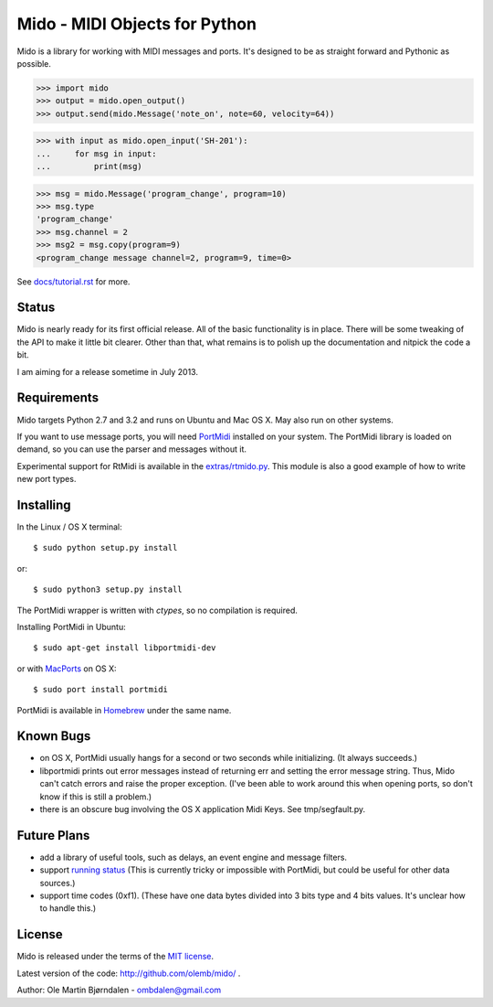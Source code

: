 Mido - MIDI Objects for Python
===============================

Mido is a library for working with MIDI messages and ports. It's
designed to be as straight forward and Pythonic as possible.

.. code:: python

    >>> import mido
    >>> output = mido.open_output()
    >>> output.send(mido.Message('note_on', note=60, velocity=64))

.. code:: python

    >>> with input as mido.open_input('SH-201'):
    ...     for msg in input:
    ...         print(msg)

.. code:: python

    >>> msg = mido.Message('program_change', program=10)
    >>> msg.type
    'program_change'
    >>> msg.channel = 2
    >>> msg2 = msg.copy(program=9)
    <program_change message channel=2, program=9, time=0>

See `<docs/tutorial.rst>`_ for more.


Status
-------

Mido is nearly ready for its first official release. All of the basic
functionality is in place. There will be some tweaking of the API to
make it little bit clearer. Other than that, what remains is to polish
up the documentation and nitpick the code a bit.

I am aiming for a release sometime in July 2013.


Requirements
-------------

Mido targets Python 2.7 and 3.2 and runs on Ubuntu and Mac OS X. May
also run on other systems.

If you want to use message ports, you will need `PortMidi
<http://sourceforge.net/p/portmedia/wiki/portmidi/>`_ installed on
your system. The PortMidi library is loaded on demand, so you can use the parser and messages without it.

Experimental support for RtMidi is available in the
`<extras/rtmido.py>`_. This module is also a good example of how to
write new port types.


Installing
-----------

In the Linux / OS X terminal::

    $ sudo python setup.py install

or::

    $ sudo python3 setup.py install

The PortMidi wrapper is written with `ctypes`, so no compilation is
required.

Installing PortMidi in Ubuntu::

    $ sudo apt-get install libportmidi-dev

or with `MacPorts <http://www.macports.org/>`_ on OS X::

    $ sudo port install portmidi

PortMidi is available in `Homebrew <http://mxcl.github.io/homebrew/>`_
under the same name.


Known Bugs
-----------

* on OS X, PortMidi usually hangs for a second or two seconds while
  initializing. (It always succeeds.)

* libportmidi prints out error messages instead of returning err and
  setting the error message string. Thus, Mido can't catch errors and
  raise the proper exception. (I've been able to work around this when
  opening ports, so don't know if this is still a problem.)

* there is an obscure bug involving the OS X application Midi Keys.
  See tmp/segfault.py.


Future Plans
-------------

* add a library of useful tools, such as delays, an event engine and
  message filters.

* support `running status
  <http://www.blitter.com/~russtopia/MIDI/~jglatt/tech/midispec/run.htm>`_
  (This is currently tricky or impossible with PortMidi, but could be
  useful for other data sources.)

* support time codes (0xf1). (These have one data bytes divided into 3
  bits type and 4 bits values. It's unclear how to handle this.)


License
--------

Mido is released under the terms of the `MIT license
<http://en.wikipedia.org/wiki/MIT_License>`_.

Latest version of the code: http://github.com/olemb/mido/ .

Author: Ole Martin Bjørndalen - ombdalen@gmail.com
